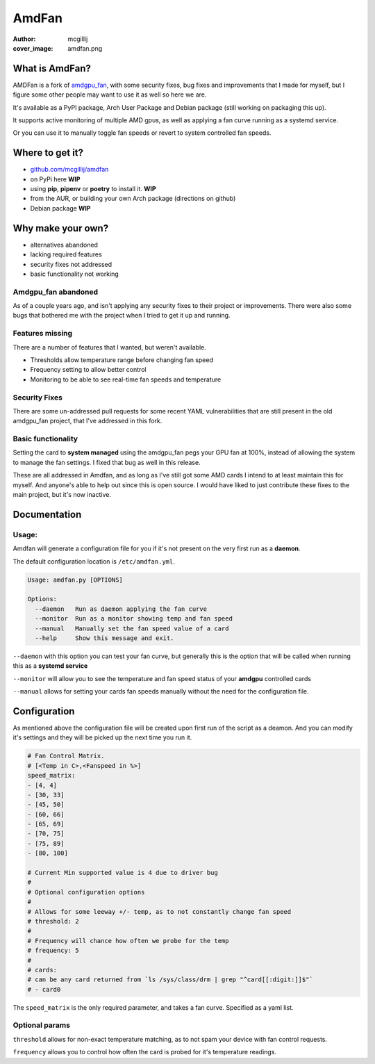 AmdFan
######
:author: mcgillij
:cover_image: amdfan.png


What is AmdFan?
***************

AMDFan is a fork of `amdgpu_fan <https://github.com/chestm007/amdgpu-fan>`_, with some security fixes, bug fixes and improvements that I made for myself, but I figure some other people may want to use it as well so here we are.

It's available as a PyPI package, Arch User Package and Debian package (still working on packaging this up).

It supports active monitoring of multiple AMD gpus, as well as applying a fan curve running as a systemd service.

Or you can use it to manually toggle fan speeds or revert to system controlled fan speeds.

Where to get it?
****************

- `github.com/mcgillij/amdfan <https://github.com/mcgillij/amdfan>`_
- on PyPi here **WIP**
- using **pip**, **pipenv** or **poetry** to install it. **WIP**
- from the AUR, or building your own Arch package (directions on github)
- Debian package **WIP**


Why make your own?
******************

- alternatives abandoned
- lacking required features
- security fixes not addressed
- basic functionality not working 

Amdgpu_fan abandoned
====================
As of a couple years ago, and isn't applying any security fixes to their project or improvements. There were also some bugs that bothered me with the project when I tried to get it up and running.

Features missing
================

There are a number of features that I wanted, but weren't available.

- Thresholds allow temperature range before changing fan speed
- Frequency setting to allow better control
- Monitoring to be able to see real-time fan speeds and temperature

Security Fixes
==============

There are some un-addressed pull requests for some recent YAML vulnerabilities that are still present in the old amdgpu_fan project, that I've addressed in this fork.

Basic functionality
===================

Setting the card to **system managed** using the amdgpu_fan pegs your GPU fan at 100%, instead of allowing the system to manage the fan settings. I fixed that bug as well in this release.

These are all addressed in Amdfan, and as long as I've still got some AMD cards I intend to at least maintain this for myself. And anyone's able to help out since this is open source. I would have liked to just contribute these fixes to the main project, but it's now inactive.

Documentation
*************

Usage:
======

Amdfan will generate a configuration file for you if it's not present on the very first run as a **daemon**.

The default configuration location is ``/etc/amdfan.yml``.

.. code-block:: bash

   Usage: amdfan.py [OPTIONS]

   Options:
     --daemon   Run as daemon applying the fan curve
     --monitor  Run as a monitor showing temp and fan speed
     --manual   Manually set the fan speed value of a card
     --help     Show this message and exit.

``--daemon`` with this option you can test your fan curve, but generally this is the option that will be called when running this as a **systemd service**

``--monitor`` will allow you to see the temperature and fan speed status of your **amdgpu** controlled cards

``--manual`` allows for setting your cards fan speeds manually without the need for the configuration file.

Configuration
*************

As mentioned above the configuration file will be created upon first run of the script as a deamon. And you can modify it's settings and they will be picked up the next time you run it.

.. code-block:: yaml

   # Fan Control Matrix.
   # [<Temp in C>,<Fanspeed in %>]
   speed_matrix:
   - [4, 4]
   - [30, 33]
   - [45, 50]
   - [60, 66]
   - [65, 69]
   - [70, 75]
   - [75, 89]
   - [80, 100]
   
   # Current Min supported value is 4 due to driver bug
   #
   # Optional configuration options
   #
   # Allows for some leeway +/- temp, as to not constantly change fan speed
   # threshold: 2
   #
   # Frequency will chance how often we probe for the temp
   # frequency: 5
   #
   # cards:
   # can be any card returned from `ls /sys/class/drm | grep "^card[[:digit:]]$"`
   # - card0

The ``speed_matrix`` is the only required parameter, and takes a fan curve. Specified as a yaml list.

Optional params
===============

``threshold`` allows for non-exact temperature matching, as to not spam your device with fan control requests.

``frequency`` allows you to control how often the card is probed for it's temperature readings.
